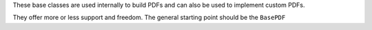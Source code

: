 These base classes are used internally to build PDFs and can also be
used to implement custom PDFs.

They offer more or less support and freedom. The general starting point
should be the ``BasePDF``

.. autosummary::
    :toctree: _generated/custom_base

    zfit.pdf.BasePDF
    zfit.pdf.ZPDF
    zfit.pdf.SimplePDF
    zfit.pdf.SimpleFunctorPDF
    zfit.pdf.WrapDistribution
    zfit.pdf.BaseFunctor
